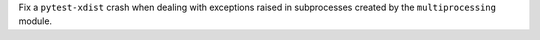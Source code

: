 Fix a ``pytest-xdist`` crash when dealing with exceptions raised in subprocesses created by the
``multiprocessing`` module.
